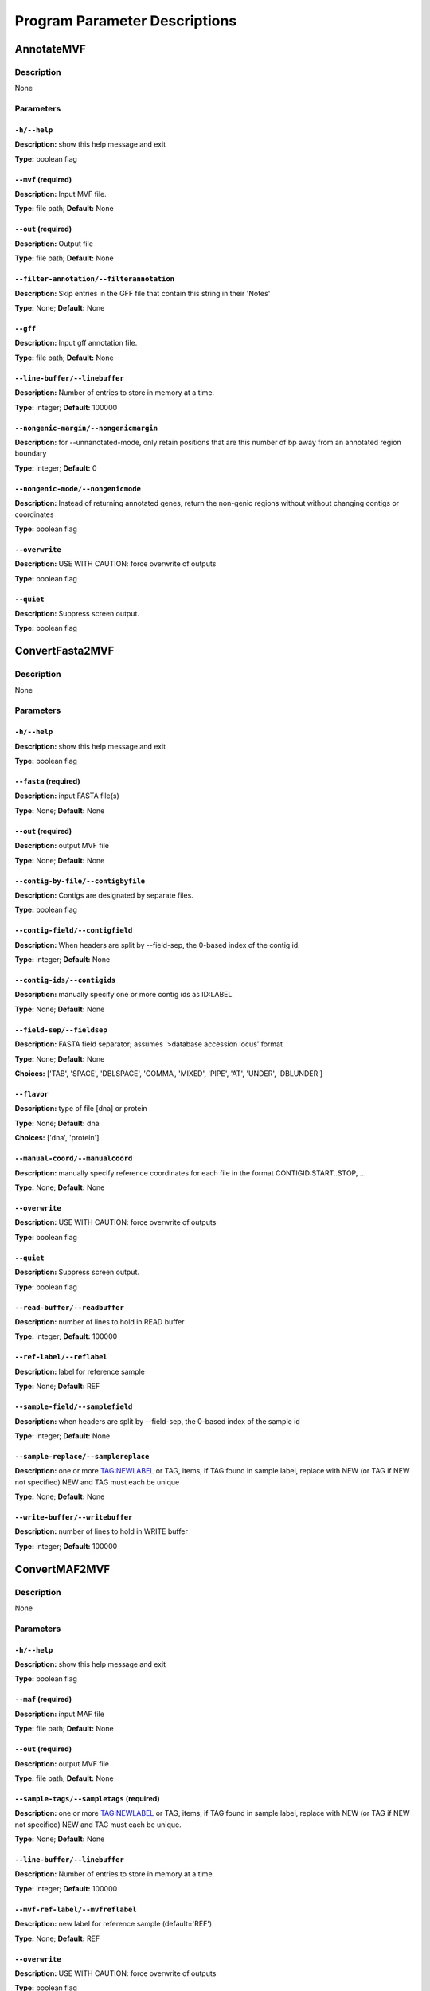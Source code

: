 Program Parameter Descriptions
##############################

.. AnnotateMVF:

AnnotateMVF
===========

Description
-----------
None

Parameters
----------

``-h/--help``
^^^^^^^^^^^^^

**Description:** show this help message and exit

**Type:** boolean flag



``--mvf`` (required)
^^^^^^^^^^^^^^^^^^^^

**Description:** Input MVF file.

**Type:** file path; **Default:** None



``--out`` (required)
^^^^^^^^^^^^^^^^^^^^

**Description:** Output file

**Type:** file path; **Default:** None



``--filter-annotation/--filterannotation``
^^^^^^^^^^^^^^^^^^^^^^^^^^^^^^^^^^^^^^^^^^

**Description:** Skip entries in the GFF file that contain this string in their 'Notes'

**Type:** None; **Default:** None



``--gff``
^^^^^^^^^

**Description:** Input gff annotation file.

**Type:** file path; **Default:** None



``--line-buffer/--linebuffer``
^^^^^^^^^^^^^^^^^^^^^^^^^^^^^^

**Description:** Number of entries to store in memory at a time.

**Type:** integer; **Default:** 100000



``--nongenic-margin/--nongenicmargin``
^^^^^^^^^^^^^^^^^^^^^^^^^^^^^^^^^^^^^^

**Description:** for --unnanotated-mode, only retain positions that are this number of bp away from an annotated region boundary

**Type:** integer; **Default:** 0



``--nongenic-mode/--nongenicmode``
^^^^^^^^^^^^^^^^^^^^^^^^^^^^^^^^^^

**Description:** Instead of returning annotated genes, return the non-genic regions without without changing contigs or coordinates

**Type:** boolean flag



``--overwrite``
^^^^^^^^^^^^^^^

**Description:** USE WITH CAUTION: force overwrite of outputs

**Type:** boolean flag



``--quiet``
^^^^^^^^^^^

**Description:** Suppress screen output.

**Type:** boolean flag


.. ConvertFasta2MVF:

ConvertFasta2MVF
================

Description
-----------
None

Parameters
----------

``-h/--help``
^^^^^^^^^^^^^

**Description:** show this help message and exit

**Type:** boolean flag



``--fasta`` (required)
^^^^^^^^^^^^^^^^^^^^^^

**Description:** input FASTA file(s)

**Type:** None; **Default:** None



``--out`` (required)
^^^^^^^^^^^^^^^^^^^^

**Description:** output MVF file

**Type:** None; **Default:** None



``--contig-by-file/--contigbyfile``
^^^^^^^^^^^^^^^^^^^^^^^^^^^^^^^^^^^

**Description:** Contigs are designated by separate files.

**Type:** boolean flag



``--contig-field/--contigfield``
^^^^^^^^^^^^^^^^^^^^^^^^^^^^^^^^

**Description:** When headers are split by --field-sep, the 0-based index of the contig id.

**Type:** integer; **Default:** None



``--contig-ids/--contigids``
^^^^^^^^^^^^^^^^^^^^^^^^^^^^

**Description:** manually specify one or more contig ids as ID:LABEL

**Type:** None; **Default:** None



``--field-sep/--fieldsep``
^^^^^^^^^^^^^^^^^^^^^^^^^^

**Description:** FASTA field separator; assumes '>database accession locus' format

**Type:** None; **Default:** None

**Choices:** ['TAB', 'SPACE', 'DBLSPACE', 'COMMA', 'MIXED', 'PIPE', 'AT', 'UNDER', 'DBLUNDER']


``--flavor``
^^^^^^^^^^^^

**Description:** type of file [dna] or protein

**Type:** None; **Default:** dna

**Choices:** ['dna', 'protein']


``--manual-coord/--manualcoord``
^^^^^^^^^^^^^^^^^^^^^^^^^^^^^^^^

**Description:** manually specify reference coordinates for each file in the format CONTIGID:START..STOP, ...

**Type:** None; **Default:** None



``--overwrite``
^^^^^^^^^^^^^^^

**Description:** USE WITH CAUTION: force overwrite of outputs

**Type:** boolean flag



``--quiet``
^^^^^^^^^^^

**Description:** Suppress screen output.

**Type:** boolean flag



``--read-buffer/--readbuffer``
^^^^^^^^^^^^^^^^^^^^^^^^^^^^^^

**Description:** number of lines to hold in READ buffer

**Type:** integer; **Default:** 100000



``--ref-label/--reflabel``
^^^^^^^^^^^^^^^^^^^^^^^^^^

**Description:** label for reference sample

**Type:** None; **Default:** REF



``--sample-field/--samplefield``
^^^^^^^^^^^^^^^^^^^^^^^^^^^^^^^^

**Description:** when headers are split by --field-sep, the 0-based index of the sample id

**Type:** integer; **Default:** None



``--sample-replace/--samplereplace``
^^^^^^^^^^^^^^^^^^^^^^^^^^^^^^^^^^^^

**Description:** one or more TAG:NEWLABEL or TAG, items, if TAG found in sample label, replace with NEW (or TAG if NEW not specified) NEW and TAG must each be unique

**Type:** None; **Default:** None



``--write-buffer/--writebuffer``
^^^^^^^^^^^^^^^^^^^^^^^^^^^^^^^^

**Description:** number of lines to hold in WRITE buffer

**Type:** integer; **Default:** 100000


.. ConvertMAF2MVF:

ConvertMAF2MVF
==============

Description
-----------
None

Parameters
----------

``-h/--help``
^^^^^^^^^^^^^

**Description:** show this help message and exit

**Type:** boolean flag



``--maf`` (required)
^^^^^^^^^^^^^^^^^^^^

**Description:** input MAF file

**Type:** file path; **Default:** None



``--out`` (required)
^^^^^^^^^^^^^^^^^^^^

**Description:** output MVF file

**Type:** file path; **Default:** None



``--sample-tags/--sampletags`` (required)
^^^^^^^^^^^^^^^^^^^^^^^^^^^^^^^^^^^^^^^^^

**Description:** one or more TAG:NEWLABEL or TAG, items, if TAG found in sample label, replace with NEW (or TAG if NEW not specified) NEW and TAG must each be unique.

**Type:** None; **Default:** None



``--line-buffer/--linebuffer``
^^^^^^^^^^^^^^^^^^^^^^^^^^^^^^

**Description:** Number of entries to store in memory at a time.

**Type:** integer; **Default:** 100000



``--mvf-ref-label/--mvfreflabel``
^^^^^^^^^^^^^^^^^^^^^^^^^^^^^^^^^

**Description:** new label for reference sample (default='REF')

**Type:** None; **Default:** REF



``--overwrite``
^^^^^^^^^^^^^^^

**Description:** USE WITH CAUTION: force overwrite of outputs

**Type:** boolean flag



``--quiet``
^^^^^^^^^^^

**Description:** Suppress screen output.

**Type:** boolean flag



``--ref-tag/--reftag``
^^^^^^^^^^^^^^^^^^^^^^

**Description:** old reference tag

**Type:** None; **Default:** None


.. ConvertMVF2Fasta:

ConvertMVF2Fasta
================

Description
-----------
None

Parameters
----------

``-h/--help``
^^^^^^^^^^^^^

**Description:** show this help message and exit

**Type:** boolean flag



``--mvf`` (required)
^^^^^^^^^^^^^^^^^^^^

**Description:** Input MVF file.

**Type:** file path; **Default:** None



``--out`` (required)
^^^^^^^^^^^^^^^^^^^^

**Description:** Output path of FASTA file.

**Type:** file path; **Default:** None



``--buffer``
^^^^^^^^^^^^

**Description:** size (Mbp) of write buffer for each sample

**Type:** integer; **Default:** 10



``--label-type/--labeltype``
^^^^^^^^^^^^^^^^^^^^^^^^^^^^

**Description:** Long labels with all metadata or short ids

**Type:** None; **Default:** long

**Choices:** ('long', 'short')


``--output-data/--outputdata``
^^^^^^^^^^^^^^^^^^^^^^^^^^^^^^

**Description:** Output dna, rna or prot data.

**Type:** None; **Default:** None

**Choices:** ('dna', 'rna', 'prot')


``--quiet``
^^^^^^^^^^^

**Description:** Suppress screen output.

**Type:** boolean flag



``--regions``
^^^^^^^^^^^^^

**Description:** Path of a plain text file containing one more lines with entries 'contigid,stop,start' (one per line, inclusive coordinates) all data will be returned if left blank.

**Type:** file path; **Default:** None



``--sample-indices/--sampleindices``
^^^^^^^^^^^^^^^^^^^^^^^^^^^^^^^^^^^^

**Description:** Specify comma-separated list of sample numerical indices (first sample is 0). Leave blank for all samples. Do not use with --sample_labels.

**Type:** None; **Default:** None



``--sample-labels``
^^^^^^^^^^^^^^^^^^^

**Description:** Specify comma-separated list of sample labels. Labels must be exact (case-sensitive). Leave blank for all samples.Do not use with --sample_indicies.

**Type:** None; **Default:** None



``--temp_dir/--tempdir``
^^^^^^^^^^^^^^^^^^^^^^^^

**Description:** directory to write temporary fasta files

**Type:** None; **Default:** .


.. ConvertMVF2Phylip:

ConvertMVF2Phylip
=================

Description
-----------
None

Parameters
----------

``-h/--help``
^^^^^^^^^^^^^

**Description:** show this help message and exit

**Type:** boolean flag



``--mvf`` (required)
^^^^^^^^^^^^^^^^^^^^

**Description:** Input MVF file.

**Type:** file path; **Default:** None



``--out`` (required)
^^^^^^^^^^^^^^^^^^^^

**Description:** Output Phylip file.

**Type:** file path; **Default:** None



``--buffer``
^^^^^^^^^^^^

**Description:** size (bp) of write buffer for each sample

**Type:** integer; **Default:** 100000



``--label-type/--labeltype``
^^^^^^^^^^^^^^^^^^^^^^^^^^^^

**Description:** Long labels with all metadata or short ids

**Type:** None; **Default:** short

**Choices:** ('long', 'short')


``--output-data/--outputdata``
^^^^^^^^^^^^^^^^^^^^^^^^^^^^^^

**Description:** Output dna, rna or prot data.

**Type:** None; **Default:** None

**Choices:** ('dna', 'rna', 'prot')


``--partition``
^^^^^^^^^^^^^^^

**Description:** Output a CSV partitions file with RAxMLformatting for use in partitioned phylogenetic methods.

**Type:** boolean flag



``--quiet``
^^^^^^^^^^^

**Description:** Suppress screen output.

**Type:** boolean flag



``--regions``
^^^^^^^^^^^^^

**Description:** Path of a plain text file containing one more lines with entries 'contigid,stop,start' (one per line, inclusive coordinates) all data will be returned if left blank.

**Type:** file path; **Default:** None



``--sample-indices/--sampleindices``
^^^^^^^^^^^^^^^^^^^^^^^^^^^^^^^^^^^^

**Description:** Specify comma-separated list of sample numerical indices (first sample is 0). Leave blank for all samples. Do not use with --sample_labels.

**Type:** None; **Default:** None



``--sample-labels``
^^^^^^^^^^^^^^^^^^^

**Description:** Specify comma-separated list of sample labels. Labels must be exact (case-sensitive). Leave blank for all samples.Do not use with --sample_indicies.

**Type:** None; **Default:** None



``--temp_dir/--tempdir``
^^^^^^^^^^^^^^^^^^^^^^^^

**Description:** directory to write temporary fasta files

**Type:** None; **Default:** .


.. ConvertVCF2MVF:

ConvertVCF2MVF
==============

Description
-----------
None

Parameters
----------

``-h/--help``
^^^^^^^^^^^^^

**Description:** show this help message and exit

**Type:** boolean flag



``--out`` (required)
^^^^^^^^^^^^^^^^^^^^

**Description:** output MVF file

**Type:** None; **Default:** None



``--alleles-from/--allelesfrom``
^^^^^^^^^^^^^^^^^^^^^^^^^^^^^^^^

**Description:** get additional alignment columns
                from INFO fields (:-separated)

**Type:** None; **Default:** None



``--contig-ids/--contigids``
^^^^^^^^^^^^^^^^^^^^^^^^^^^^

**Description:** manually specify one or more contig ids as ID;VCFLABE;MVFLABEL, note that VCFLABEL must match EXACTLY the contig string labels in the VCF file

**Type:** None; **Default:** None



``--field-sep/--fieldsep``
^^^^^^^^^^^^^^^^^^^^^^^^^^

**Description:** VCF field separator (default='TAB')

**Type:** None; **Default:** TAB

**Choices:** ['TAB', 'SPACE', 'DBLSPACE', 'COMMA', 'MIXED']


``--line-buffer/--linebuffer``
^^^^^^^^^^^^^^^^^^^^^^^^^^^^^^

**Description:** Number of entries to store in memory at a time.

**Type:** integer; **Default:** 100000



``--low-depth/--lowdepth``
^^^^^^^^^^^^^^^^^^^^^^^^^^

**Description:** below this read depth coverage, convert to lower case set to 0 to disable

**Type:** integer; **Default:** 3



``--low-qual/--lowqual``
^^^^^^^^^^^^^^^^^^^^^^^^

**Description:** below this quality convert to lower case set to 0 to disable

**Type:** integer; **Default:** 20



``--mask-depth/--maskdepth``
^^^^^^^^^^^^^^^^^^^^^^^^^^^^

**Description:** below this read depth mask with N/n

**Type:** integer; **Default:** 1



``--mask-qual/--maskqual``
^^^^^^^^^^^^^^^^^^^^^^^^^^

**Description:** low quality cutoff, bases replaced by N/- set to 0 to disable

**Type:** integer; **Default:** 3



``--no-autoindex/--noautoindex``
^^^^^^^^^^^^^^^^^^^^^^^^^^^^^^^^

**Description:** do not automatically index contigs from the VCF

**Type:** boolean flag



``--out-flavor/--outflavor``
^^^^^^^^^^^^^^^^^^^^^^^^^^^^

**Description:** choose output MVF flavor to include quality scores and/or indels

**Type:** None; **Default:** dna

**Choices:** ['dna', 'dnaqual', 'dnaqual-indel', 'dna-indel']


``--overwrite``
^^^^^^^^^^^^^^^

**Description:** USE WITH CAUTION: force overwrite of outputs

**Type:** boolean flag



``--qual``
^^^^^^^^^^

**Description:** Include Phred genotype quality (GQ) scores

**Type:** boolean flag



``--quiet``
^^^^^^^^^^^

**Description:** Suppress screen output.

**Type:** boolean flag



``--ref-label/--reflabel``
^^^^^^^^^^^^^^^^^^^^^^^^^^

**Description:** label for reference sample (default='REF')

**Type:** None; **Default:** REF



``--sample-replace/--samplereplace``
^^^^^^^^^^^^^^^^^^^^^^^^^^^^^^^^^^^^

**Description:** one or more TAG:NEWLABEL or TAG, items, if TAG found in sample label, replace with NEW (or TAG if NEW not specified) NEW and TAG must each be unique

**Type:** None; **Default:** None



``--vcf``
^^^^^^^^^

**Description:** VCF input file

**Type:** file path; **Default:** None


.. CalcCharacterCount:

CalcCharacterCount
==================

Description
-----------
None

Parameters
----------

``-h/--help``
^^^^^^^^^^^^^

**Description:** show this help message and exit

**Type:** boolean flag



``--mvf`` (required)
^^^^^^^^^^^^^^^^^^^^

**Description:** Input MVF file.

**Type:** file path; **Default:** None



``--out`` (required)
^^^^^^^^^^^^^^^^^^^^

**Description:** Output file

**Type:** file path; **Default:** None



``--base-match/--basematch``
^^^^^^^^^^^^^^^^^^^^^^^^^^^^

**Description:** String of bases to match (i.e. numerator).

**Type:** None; **Default:** None



``--base-total/--basetotal``
^^^^^^^^^^^^^^^^^^^^^^^^^^^^

**Description:** String of bases for total (i.e. denominator).

**Type:** None; **Default:** None



``--contig-ids/--contigids``
^^^^^^^^^^^^^^^^^^^^^^^^^^^^

**Description:** Specify comma-separated list of contig short ids. Must match exactly. Do not use with --contig-labels.

**Type:** None; **Default:** None



``--contig-labels/--contiglabels``
^^^^^^^^^^^^^^^^^^^^^^^^^^^^^^^^^^

**Description:** Specify comma-separated list of contig full labels. Must match exactly. Do not use with --contig-ids

**Type:** None; **Default:** None



``--mincoverage``
^^^^^^^^^^^^^^^^^

**Description:** Mininum sample coverage for sites.

**Type:** integer; **Default:** None



``--quiet``
^^^^^^^^^^^

**Description:** Suppress screen output.

**Type:** boolean flag



``--sample-indices/--sampleindices``
^^^^^^^^^^^^^^^^^^^^^^^^^^^^^^^^^^^^

**Description:** Specify comma-separated list of sample numerical indices (first sample is 0). Leave blank for all samples. Do not use with --sample_labels.

**Type:** None; **Default:** None



``--sample-labels``
^^^^^^^^^^^^^^^^^^^

**Description:** Specify comma-separated list of sample labels. Labels must be exact (case-sensitive). Leave blank for all samples.Do not use with --sample_indicies.

**Type:** None; **Default:** None



``--windowsize``
^^^^^^^^^^^^^^^^

**Description:** Set integer window size. Use 0 for whole file. Use -1 for whole contigs. 

**Type:** boolean flag


.. CalcDstatCombinations:

CalcDstatCombinations
=====================

Description
-----------
None

Parameters
----------

``-h/--help``
^^^^^^^^^^^^^

**Description:** show this help message and exit

**Type:** boolean flag



``--mvf`` (required)
^^^^^^^^^^^^^^^^^^^^

**Description:** Input MVF file.

**Type:** file path; **Default:** None



``--out`` (required)
^^^^^^^^^^^^^^^^^^^^

**Description:** Output file

**Type:** file path; **Default:** None



``--contig-ids/--contigids``
^^^^^^^^^^^^^^^^^^^^^^^^^^^^

**Description:** Specify comma-separated list of contig short ids. Must match exactly. Do not use with --contig-labels.

**Type:** None; **Default:** None



``--contig-labels/--contiglabels``
^^^^^^^^^^^^^^^^^^^^^^^^^^^^^^^^^^

**Description:** Specify comma-separated list of contig full labels. Must match exactly. Do not use with --contig-ids

**Type:** None; **Default:** None



``--outgroup-indices/--outgroupindices``
^^^^^^^^^^^^^^^^^^^^^^^^^^^^^^^^^^^^^^^^

**Description:** Specify comma-separated list of outgroup sample numerical indices (first column is 0). Leave blank for all samples. Do not use with --outgroup_labels.

**Type:** None; **Default:** None



``--outgroup-labels/--outgrouplabels``
^^^^^^^^^^^^^^^^^^^^^^^^^^^^^^^^^^^^^^

**Description:** Specify comma-separated list of outgroup sample labels. Labels must be exact (case-sensitive). Leave blank for all samples.Do not use with --outgroup_indicies.

**Type:** None; **Default:** None



``--quiet``
^^^^^^^^^^^

**Description:** Suppress screen output.

**Type:** boolean flag



``--sample-indices/--sampleindices``
^^^^^^^^^^^^^^^^^^^^^^^^^^^^^^^^^^^^

**Description:** Specify comma-separated list of 3 or more sample numerical indices (first sample is 0). Leave blank for all samples. Do not use with --sample_labels.

**Type:** None; **Default:** None



``--sample-labels``
^^^^^^^^^^^^^^^^^^^

**Description:** Specify comma-separated list of 3 or more sample labels. Labels must be exact (case-sensitive). Leave blank for all samples.Do not use with --sample_indicies.

**Type:** None; **Default:** None


.. CalcPairwiseDistances:

CalcPairwiseDistances
=====================

Description
-----------
None

Parameters
----------

``-h/--help``
^^^^^^^^^^^^^

**Description:** show this help message and exit

**Type:** boolean flag



``--mvf`` (required)
^^^^^^^^^^^^^^^^^^^^

**Description:** Input MVF file.

**Type:** file path; **Default:** None



``--out`` (required)
^^^^^^^^^^^^^^^^^^^^

**Description:** Output file

**Type:** file path; **Default:** None



``--mincoverage``
^^^^^^^^^^^^^^^^^

**Description:** Mininum sample coverage for sites.

**Type:** integer; **Default:** None



``--quiet``
^^^^^^^^^^^

**Description:** Suppress screen output.

**Type:** boolean flag



``--sample-indices/--sampleindices``
^^^^^^^^^^^^^^^^^^^^^^^^^^^^^^^^^^^^

**Description:** Specify comma-separated list of 2 or more sample numerical indices (first sample is 0). Leave blank for all samples. Do not use with --sample_labels.

**Type:** None; **Default:** None



``--sample-labels``
^^^^^^^^^^^^^^^^^^^

**Description:** Specify comma-separated list of 2 or more sample labels. Labels must be exact (case-sensitive). Leave blank for all samples.Do not use with --sample_indicies.

**Type:** None; **Default:** None



``--windowsize``
^^^^^^^^^^^^^^^^

**Description:** Set integer window size. Use 0 for whole file. Use -1 for whole contigs. 

**Type:** boolean flag


.. CalcPatternCount:

CalcPatternCount
================

Description
-----------
None

Parameters
----------

``-h/--help``
^^^^^^^^^^^^^

**Description:** show this help message and exit

**Type:** boolean flag



``--mvf`` (required)
^^^^^^^^^^^^^^^^^^^^

**Description:** Input MVF file.

**Type:** file path; **Default:** None



``--out`` (required)
^^^^^^^^^^^^^^^^^^^^

**Description:** Output file

**Type:** file path; **Default:** None



``--mincoverage``
^^^^^^^^^^^^^^^^^

**Description:** Mininum sample coverage for sites.

**Type:** integer; **Default:** None



``--output-lists``
^^^^^^^^^^^^^^^^^^

**Description:** None

**Type:** boolean flag



``--quiet``
^^^^^^^^^^^

**Description:** Suppress screen output.

**Type:** boolean flag



``--sample-indices/--sampleindices``
^^^^^^^^^^^^^^^^^^^^^^^^^^^^^^^^^^^^

**Description:** Specify comma-separated list of sample numerical indices (first sample is 0). Leave blank for all samples. Do not use with --sample_labels.

**Type:** None; **Default:** None



``--sample-labels``
^^^^^^^^^^^^^^^^^^^

**Description:** Specify comma-separated list of sample labels. Labels must be exact (case-sensitive). Leave blank for all samples.Do not use with --sample_indicies.

**Type:** None; **Default:** None



``--windowsize``
^^^^^^^^^^^^^^^^

**Description:** Set integer window size. Use 0 for whole file. Use -1 for whole contigs. 

**Type:** boolean flag


.. CalcSampleCoverage:

CalcSampleCoverage
==================

Description
-----------
None

Parameters
----------

``-h/--help``
^^^^^^^^^^^^^

**Description:** show this help message and exit

**Type:** boolean flag



``--mvf`` (required)
^^^^^^^^^^^^^^^^^^^^

**Description:** Input MVF file.

**Type:** file path; **Default:** None



``--out`` (required)
^^^^^^^^^^^^^^^^^^^^

**Description:** Output file

**Type:** file path; **Default:** None



``--contig-ids/--contigids``
^^^^^^^^^^^^^^^^^^^^^^^^^^^^

**Description:** Specify comma-separated list of contig short ids. Must match exactly. Do not use with --contig-labels.

**Type:** None; **Default:** None



``--contig-labels/--contiglabels``
^^^^^^^^^^^^^^^^^^^^^^^^^^^^^^^^^^

**Description:** Specify comma-separated list of contig full labels. Must match exactly. Do not use with --contig-ids

**Type:** None; **Default:** None



``--quiet``
^^^^^^^^^^^

**Description:** Suppress screen output.

**Type:** boolean flag



``--sample-indices/--sampleindices``
^^^^^^^^^^^^^^^^^^^^^^^^^^^^^^^^^^^^

**Description:** Specify comma-separated list of sample numerical indices (first sample is 0). Leave blank for all samples. Do not use with --sample_labels.

**Type:** None; **Default:** None



``--sample-labels``
^^^^^^^^^^^^^^^^^^^

**Description:** Specify comma-separated list of sample labels. Labels must be exact (case-sensitive). Leave blank for all samples.Do not use with --sample_indicies.

**Type:** None; **Default:** None


.. CheckMVF:

CheckMVF
========

Description
-----------
None

Parameters
----------

``-h/--help``
^^^^^^^^^^^^^

**Description:** show this help message and exit

**Type:** boolean flag



``--mvf`` (required)
^^^^^^^^^^^^^^^^^^^^

**Description:** Input MVF file.

**Type:** file path; **Default:** None



``--quiet``
^^^^^^^^^^^

**Description:** Suppress screen output.

**Type:** boolean flag


.. FilterMVF:

FilterMVF
=========

Description
-----------
None

Parameters
----------

``-h/--help``
^^^^^^^^^^^^^

**Description:** show this help message and exit

**Type:** boolean flag



``--mvf`` (required)
^^^^^^^^^^^^^^^^^^^^

**Description:** Input MVF file.

**Type:** file path; **Default:** None



``--out`` (required)
^^^^^^^^^^^^^^^^^^^^

**Description:** Output file

**Type:** file path; **Default:** None



``--actions``
^^^^^^^^^^^^^

**Description:** set of actions:args to perform, note these are done in order as listed

**Type:** None; **Default:** None



``--labels``
^^^^^^^^^^^^

**Description:** use sample labels instead of indices

**Type:** boolean flag



``--line-buffer/--linebuffer``
^^^^^^^^^^^^^^^^^^^^^^^^^^^^^^

**Description:** Number of entries to store in memory at a time.

**Type:** integer; **Default:** 100000



``--more-help/--morehelp``
^^^^^^^^^^^^^^^^^^^^^^^^^^

**Description:** prints full module list and descriptions

**Type:** boolean flag



``--overwrite``
^^^^^^^^^^^^^^^

**Description:** USE WITH CAUTION: force overwrite of outputs

**Type:** boolean flag



``--quiet``
^^^^^^^^^^^

**Description:** Suppress screen output.

**Type:** boolean flag



``--test``
^^^^^^^^^^

**Description:** manually input a line for testing

**Type:** None; **Default:** None



``--test-nchar/--textnchar``
^^^^^^^^^^^^^^^^^^^^^^^^^^^^

**Description:** total number of samples for test string

**Type:** integer; **Default:** None



``--verbose``
^^^^^^^^^^^^^

**Description:** report every line (for debugging)

**Type:** boolean flag


.. InferGroupSpecificAllele:

InferGroupSpecificAllele
========================

Description
-----------
None

Parameters
----------

``-h/--help``
^^^^^^^^^^^^^

**Description:** show this help message and exit

**Type:** boolean flag



``--mvf`` (required)
^^^^^^^^^^^^^^^^^^^^

**Description:** Input MVF file.

**Type:** file path; **Default:** None



``--out`` (required)
^^^^^^^^^^^^^^^^^^^^

**Description:** Output file

**Type:** file path; **Default:** None



``--all-sample-trees/--allsampletrees``
^^^^^^^^^^^^^^^^^^^^^^^^^^^^^^^^^^^^^^^

**Description:** Makes trees from all samples instead of only the most complete sequence from each species

**Type:** boolean flag



``--allele-groups/--allelegroups``
^^^^^^^^^^^^^^^^^^^^^^^^^^^^^^^^^^

**Description:** GROUP1:LABEL,LABEL GROUP2:LABEL,LABEL 

**Type:** None; **Default:** None



``--branch-lrt/--branchlrt``
^^^^^^^^^^^^^^^^^^^^^^^^^^^^

**Description:** Specify the output file for and turn on the RAxML-PAML format LRT test scan for selection on the target branch in addition to the basic patterns scan

**Type:** file path; **Default:** None



``--chi-test/--chitest``
^^^^^^^^^^^^^^^^^^^^^^^^

**Description:** Input two number values for expected Nonsynonymous and Synonymous expected values.

**Type:** None; **Default:** None



``--codeml-path/--codemlpath``
^^^^^^^^^^^^^^^^^^^^^^^^^^^^^^

**Description:** Full path for PAML codeml executable.

**Type:** file path; **Default:** codeml



``--end-contig/--endcontig``
^^^^^^^^^^^^^^^^^^^^^^^^^^^^

**Description:** Numerical id for the ending contig.

**Type:** integer; **Default:** 100000000



``--gff``
^^^^^^^^^

**Description:** Input gff annotation file.

**Type:** file path; **Default:** None



``--mincoverage``
^^^^^^^^^^^^^^^^^

**Description:** Mininum sample coverage for sites.

**Type:** integer; **Default:** None



``--num-target-species/--targetspec``
^^^^^^^^^^^^^^^^^^^^^^^^^^^^^^^^^^^^^

**Description:** Specify the minimum number of taxa in the target set that are required to conduct analysis

**Type:** integer; **Default:** 1



``--outgroup``
^^^^^^^^^^^^^^

**Description:** Specify sample name with which to root trees.

**Type:** None; **Default:** None



``--output-align/--outputalign``
^^^^^^^^^^^^^^^^^^^^^^^^^^^^^^^^

**Description:** Output alignment to this file path in phylip format.

**Type:** None; **Default:** None



``--paml-tmp/--pamltmp``
^^^^^^^^^^^^^^^^^^^^^^^^

**Description:** path for temporary folder for PAML output files

**Type:** file path; **Default:** pamltmp



``--quiet``
^^^^^^^^^^^

**Description:** Suppress screen output.

**Type:** boolean flag



``--raxml-path/--raxmlpath``
^^^^^^^^^^^^^^^^^^^^^^^^^^^^

**Description:** Full path to RAxML program executable.

**Type:** file path; **Default:** raxml



``--samples``
^^^^^^^^^^^^^

**Description:** Specify comma-separated list of samples, Leave blank for all samples.

**Type:** None; **Default:** None



``--species-groups/--speciesgroups``
^^^^^^^^^^^^^^^^^^^^^^^^^^^^^^^^^^^^

**Description:** None

**Type:** None; **Default:** None



``--start-contig/--startcontig``
^^^^^^^^^^^^^^^^^^^^^^^^^^^^^^^^

**Description:** Numerical ID for the starting contig.

**Type:** integer; **Default:** 0



``--target``
^^^^^^^^^^^^

**Description:** Specify the taxa labels that define the target lineage-specific branch to be tested.

**Type:** None; **Default:** None



``--use-labels/--uselabels``
^^^^^^^^^^^^^^^^^^^^^^^^^^^^

**Description:** Use contig labels instead of IDs in output.

**Type:** boolean flag



``--verbose``
^^^^^^^^^^^^^

**Description:** additional screen output

**Type:** boolean flag



``--windowsize``
^^^^^^^^^^^^^^^^

**Description:** Set integer window size. Use 0 for whole file. Use -1 for whole contigs. 

**Type:** boolean flag


.. InferTree:

InferTree
=========

Description
-----------
None

Parameters
----------

``-h/--help``
^^^^^^^^^^^^^

**Description:** show this help message and exit

**Type:** boolean flag



``--mvf`` (required)
^^^^^^^^^^^^^^^^^^^^

**Description:** Input MVF file.

**Type:** file path; **Default:** None



``--out`` (required)
^^^^^^^^^^^^^^^^^^^^

**Description:** Output file

**Type:** file path; **Default:** None



``--bootstrap``
^^^^^^^^^^^^^^^

**Description:** turn on rapid bootstrapping for RAxML and perform specified number of replicates

**Type:** integer; **Default:** None



``--choose-allele/--chooseallele/--hapmode``
^^^^^^^^^^^^^^^^^^^^^^^^^^^^^^^^^^^^^^^^^^^^

**Description:** Chooses how heterozygous alleles are handled. (none=no splitting (default); randomone=pick one allele randomly (recommended); randomboth=pick two alleles randomly, but keep both; major=pick the more common allele; minor=pick the less common allele; majorminor= pick the major in 'a' and minor in 'b'

**Type:** None; **Default:** none

**Choices:** ['none', 'randomone', 'randomboth', 'major', 'minor', 'majorminor']


``--contig-ids/--contigids``
^^^^^^^^^^^^^^^^^^^^^^^^^^^^

**Description:** Specify comma-separated list of contig short ids. Must match exactly. Do not use with --contig-labels.

**Type:** None; **Default:** None



``--contig-labels/--contiglabels``
^^^^^^^^^^^^^^^^^^^^^^^^^^^^^^^^^^

**Description:** Specify comma-separated list of contig full labels. Must match exactly. Do not use with --contig-ids

**Type:** None; **Default:** None



``--duplicate-seq/--duplicateseq``
^^^^^^^^^^^^^^^^^^^^^^^^^^^^^^^^^^

**Description:** dontuse=remove duplicate sequences prior to RAxML tree inference, then add them to the tree manually as zero-branch-length sister taxa; keep=keep in for RAxML tree inference (may cause errors for RAxML); remove=remove entirely from alignment

**Type:** None; **Default:** dontuse

**Choices:** ['dontuse', 'keep', 'remove']


``--min-depth/--mindepth``
^^^^^^^^^^^^^^^^^^^^^^^^^^

**Description:** minimum number of alleles per site

**Type:** integer; **Default:** 4



``--min-seq-coverage/--minseqcoverage``
^^^^^^^^^^^^^^^^^^^^^^^^^^^^^^^^^^^^^^^

**Description:** proportion of total alignment a sequencemust cover to be retianed [0.1]

**Type:** float; **Default:** 0.1



``--min-sites/--minsites``
^^^^^^^^^^^^^^^^^^^^^^^^^^

**Description:** minimum number of sites 

**Type:** integer; **Default:** 100



``--output-contig-labels/--outputcontiglabels``
^^^^^^^^^^^^^^^^^^^^^^^^^^^^^^^^^^^^^^^^^^^^^^^

**Description:** Output will use contig labels instead of id numbers.

**Type:** boolean flag



``--output-empty/--outputempty``
^^^^^^^^^^^^^^^^^^^^^^^^^^^^^^^^

**Description:** Include entries of windows with no data in output.

**Type:** boolean flag



``--quiet``
^^^^^^^^^^^

**Description:** Suppress screen output.

**Type:** boolean flag



``--raxml-model/--raxmlmodel``
^^^^^^^^^^^^^^^^^^^^^^^^^^^^^^

**Description:** choose RAxML model

**Type:** None; **Default:** GTRGAMMA



``--raxml-opts/--raxmlopts``
^^^^^^^^^^^^^^^^^^^^^^^^^^^^

**Description:** specify additional RAxML arguments as a double-quotes encased string

**Type:** None; **Default:** 



``--raxml-outgroups/--raxmloutgroups``
^^^^^^^^^^^^^^^^^^^^^^^^^^^^^^^^^^^^^^

**Description:** Comma-separated list of outgroup taxon labels to use in RAxML.

**Type:** None; **Default:** None



``--raxml-path/--raxmlpath``
^^^^^^^^^^^^^^^^^^^^^^^^^^^^

**Description:** RAxML path for manual specification.

**Type:** None; **Default:** raxml



``--root-with/--rootwith``
^^^^^^^^^^^^^^^^^^^^^^^^^^

**Description:** Comma-separated list of taxon labels to root trees with after RAxML

**Type:** None; **Default:** None



``--sample-indices/--sampleindices``
^^^^^^^^^^^^^^^^^^^^^^^^^^^^^^^^^^^^

**Description:** Specify comma-separated list of sample numerical indices (first sample is 0). Leave blank for all samples. Do not use with --sample_labels.

**Type:** None; **Default:** None



``--sample-labels``
^^^^^^^^^^^^^^^^^^^

**Description:** Specify comma-separated list of sample labels. Labels must be exact (case-sensitive). Leave blank for all samples.Do not use with --sample_indicies.

**Type:** None; **Default:** None



``--temp-dir/--tempdir``
^^^^^^^^^^^^^^^^^^^^^^^^

**Description:** Temporary directory path

**Type:** file path; **Default:** ./raxmltemp



``--temp-prefix/--tempprefix``
^^^^^^^^^^^^^^^^^^^^^^^^^^^^^^

**Description:** Temporary file prefix

**Type:** None; **Default:** mvftree



``--windowsize``
^^^^^^^^^^^^^^^^

**Description:** Set integer window size. Use 0 for whole file. Use -1 for whole contigs. 

**Type:** boolean flag


.. JoinMVF:

JoinMVF
=======

Description
-----------
None

Parameters
----------

``-h/--help``
^^^^^^^^^^^^^

**Description:** show this help message and exit

**Type:** boolean flag



``--mvf`` (required)
^^^^^^^^^^^^^^^^^^^^

**Description:** One or more mvf files.

**Type:** file path; **Default:** None



``--out`` (required)
^^^^^^^^^^^^^^^^^^^^

**Description:** Output file

**Type:** file path; **Default:** None



``--line-buffer/--linebuffer``
^^^^^^^^^^^^^^^^^^^^^^^^^^^^^^

**Description:** Number of entries to store in memory at a time.

**Type:** integer; **Default:** 100000



``--main_header_file/--mainheaderfile``
^^^^^^^^^^^^^^^^^^^^^^^^^^^^^^^^^^^^^^^

**Description:** Output file will use same headers as this input file (default=first in list).

**Type:** None; **Default:** None



``--new-contigs/--newcontigs``
^^^^^^^^^^^^^^^^^^^^^^^^^^^^^^

**Description:** By default, contigs are matched between files using their text labels in the header. Use this option to turn matching off and treat each file's contigs as distinct.

**Type:** boolean flag



``--newsamples``
^^^^^^^^^^^^^^^^

**Description:** By default, samples are matched between files using their text labels in the header. Use this option to turn matching off and treat each file's sample columns as distinct.

**Type:** boolean flag



``--overwrite``
^^^^^^^^^^^^^^^

**Description:** USE WITH CAUTION: force overwrite of outputs

**Type:** boolean flag



``--quiet``
^^^^^^^^^^^

**Description:** Suppress screen output.

**Type:** boolean flag


.. PlotChromoplot:

PlotChromoplot
==============

Description
-----------
None

Parameters
----------

``-h/--help``
^^^^^^^^^^^^^

**Description:** show this help message and exit

**Type:** boolean flag



``--mvf`` (required)
^^^^^^^^^^^^^^^^^^^^

**Description:** Input MVF file.

**Type:** file path; **Default:** None



``--colors``
^^^^^^^^^^^^

**Description:** three colors to use for chromoplot

**Type:** None; **Default:** None

**Choices:** {'lgrey': (250, 250, 250), 'dgrey': (192, 192, 192), 'black': (0, 0, 0), 'white': (255, 255, 255), 'red': (192, 0, 0), 'orange': (217, 95, 2), 'yellow': (192, 192, 0), 'green': (0, 192, 0), 'blue': (0, 0, 192), 'teal': (27, 158, 119), 'puce': (117, 112, 179), 'purple': (192, 0, 192), 'none': ()}


``--contig-ids/--contigids/--contigs``
^^^^^^^^^^^^^^^^^^^^^^^^^^^^^^^^^^^^^^

**Description:** Enter the labels of one or more contigs in the order they will appear in the chromoplot (as comma-separated list)(defaults to all ids in order present in MVF)

**Type:** None; **Default:** None



``--contig-labels/--contiglabels``
^^^^^^^^^^^^^^^^^^^^^^^^^^^^^^^^^^

**Description:** Enter the ids of one or more contigs in the order they will appear in the chromoplot (as comma-separated list)(defaults to all ids in order present in MVF)

**Type:** None; **Default:** None



``--empty-mask/--emptymask``
^^^^^^^^^^^^^^^^^^^^^^^^^^^^

**Description:** Mask empty regions with this color.

**Type:** None; **Default:** none

**Choices:** {'lgrey': (250, 250, 250), 'dgrey': (192, 192, 192), 'black': (0, 0, 0), 'white': (255, 255, 255), 'red': (192, 0, 0), 'orange': (217, 95, 2), 'yellow': (192, 192, 0), 'green': (0, 192, 0), 'blue': (0, 0, 192), 'teal': (27, 158, 119), 'puce': (117, 112, 179), 'purple': (192, 0, 192), 'none': ()}


``--info-track/--infotrack``
^^^^^^^^^^^^^^^^^^^^^^^^^^^^

**Description:** Include an additional coverage information track that will show empty, uninformative, and informative loci. (Useful for ranscriptomes/RAD or other reduced sampling.

**Type:** boolean flag



``--majority``
^^^^^^^^^^^^^^

**Description:** Plot only 100% shading in the majority track  rather than shaded proportions in all tracks.

**Type:** boolean flag



``--out-prefix/--outprefix``
^^^^^^^^^^^^^^^^^^^^^^^^^^^^

**Description:** Output prefix (not required).

**Type:** None; **Default:** None



``--outgroup-indices/--outgroupindices``
^^^^^^^^^^^^^^^^^^^^^^^^^^^^^^^^^^^^^^^^

**Description:** Specify comma-separated list of 1 or more outgroup sample numerical indices (first column is 0). Leave blank for all samples. Do not use with --outgroup_labels.

**Type:** None; **Default:** None



``--outgroup-labels/--outgrouplabels``
^^^^^^^^^^^^^^^^^^^^^^^^^^^^^^^^^^^^^^

**Description:** Specify comma-separated list of 1 or more outgroup sample labels. Labels must be exact (case-sensitive). Leave blank for all samples.Do not use with --outgroup_indicies.

**Type:** None; **Default:** None



``--plot-type/--plottype``
^^^^^^^^^^^^^^^^^^^^^^^^^^

**Description:** PNG image (default) or graph via matplotlib (experimental)

**Type:** None; **Default:** image

**Choices:** ['graph', 'image']


``--quiet``
^^^^^^^^^^^

**Description:** Suppress screen output.

**Type:** boolean flag



``--sample-indices/--sampleindices``
^^^^^^^^^^^^^^^^^^^^^^^^^^^^^^^^^^^^

**Description:** Specify comma-separated list of 3 or more sample numerical indices (first sample is 0). Leave blank for all samples. Do not use with --sample_labels.

**Type:** None; **Default:** None



``--sample-labels``
^^^^^^^^^^^^^^^^^^^

**Description:** Specify comma-separated list of 3 or more sample labels. Labels must be exact (case-sensitive). Leave blank for all samples.Do not use with --sample_indicies.

**Type:** None; **Default:** None



``--windowsize``
^^^^^^^^^^^^^^^^

**Description:** Set integer window size. Use 0 for whole file. Use -1 for whole contigs. 

**Type:** boolean flag



``--xscale``
^^^^^^^^^^^^

**Description:** Width (in number of pixels) for each window

**Type:** integer; **Default:** 1



``--yscale``
^^^^^^^^^^^^

**Description:** Height (in number of pixels) for each track

**Type:** integer; **Default:** 20


.. TranslateMVF:

TranslateMVF
============

Description
-----------
None

Parameters
----------

``-h/--help``
^^^^^^^^^^^^^

**Description:** show this help message and exit

**Type:** boolean flag



``--mvf`` (required)
^^^^^^^^^^^^^^^^^^^^

**Description:** Input MVF file.

**Type:** file path; **Default:** None



``--out`` (required)
^^^^^^^^^^^^^^^^^^^^

**Description:** Output file

**Type:** file path; **Default:** None



``--filter-annotation/--filterannotation``
^^^^^^^^^^^^^^^^^^^^^^^^^^^^^^^^^^^^^^^^^^

**Description:** skip GFF entries with text matching this in their 'Notes' field

**Type:** None; **Default:** None



``--gff``
^^^^^^^^^

**Description:** Input GFF3 file. If GFF3 not provided, alignments are assumed to be in-frame coding sequences.

**Type:** file path; **Default:** None



``--line-buffer/--linebuffer``
^^^^^^^^^^^^^^^^^^^^^^^^^^^^^^

**Description:** Number of entries to store in memory at a time.

**Type:** integer; **Default:** 100000



``--output-data/--outputdata``
^^^^^^^^^^^^^^^^^^^^^^^^^^^^^^

**Description:** protein=single data column of protein alleles; codon=four columns with: protein frame1 frame2 frame3

**Type:** None; **Default:** codon

**Choices:** ['protein', 'codon']


``--overwrite``
^^^^^^^^^^^^^^^

**Description:** USE WITH CAUTION: force overwrite of outputs

**Type:** boolean flag



``--quiet``
^^^^^^^^^^^

**Description:** Suppress screen output.

**Type:** boolean flag


